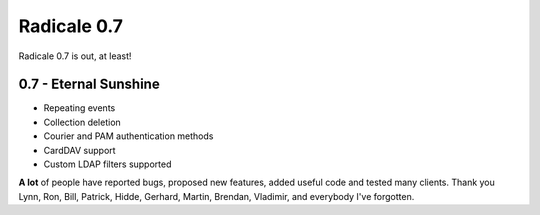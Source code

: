 Radicale 0.7
============

Radicale 0.7 is out, at least!


0.7 - Eternal Sunshine
----------------------

* Repeating events
* Collection deletion
* Courier and PAM authentication methods
* CardDAV support
* Custom LDAP filters supported

**A lot** of people have reported bugs, proposed new features, added useful
code and tested many clients. Thank you Lynn, Ron, Bill, Patrick, Hidde,
Gerhard, Martin, Brendan, Vladimir, and everybody I've forgotten.
